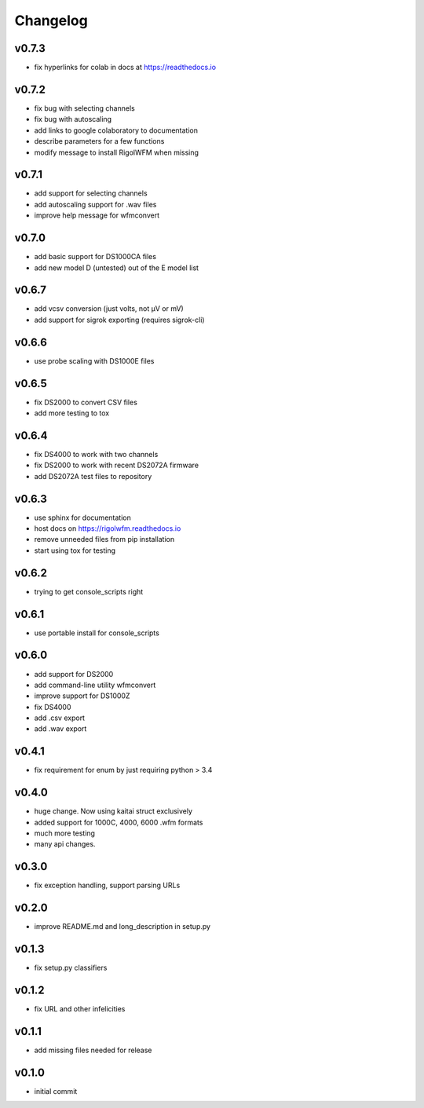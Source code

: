 Changelog
=================================================

v0.7.3
------
*    fix hyperlinks for colab in docs at https://readthedocs.io

v0.7.2
------
*    fix bug with selecting channels
*    fix bug with autoscaling
*    add links to google colaboratory to documentation
*    describe parameters for a few functions
*    modify message to install RigolWFM when missing

v0.7.1
------
*    add support for selecting channels
*    add autoscaling support for .wav files
*    improve help message for wfmconvert

v0.7.0
------
*    add basic support for DS1000CA files
*    add new model D (untested) out of the E model list

v0.6.7
------
*    add vcsv conversion (just volts, not µV or mV)
*    add support for sigrok exporting (requires sigrok-cli)

v0.6.6
------
*    use probe scaling with DS1000E files

v0.6.5
------
*    fix DS2000 to convert CSV files
*    add more testing to tox

v0.6.4
------
*    fix DS4000 to work with two channels
*    fix DS2000 to work with recent DS2072A firmware
*    add DS2072A test files to repository

v0.6.3
------
*    use sphinx for documentation
*    host docs on https://rigolwfm.readthedocs.io
*    remove unneeded files from pip installation
*    start using tox for testing

v0.6.2
------
*    trying to get console_scripts right

v0.6.1
------
*    use portable install for console_scripts

v0.6.0
------
*    add support for DS2000
*    add command-line utility wfmconvert
*    improve support for DS1000Z
*    fix DS4000
*    add .csv export
*    add .wav export

v0.4.1
------
*    fix requirement for enum by just requiring python > 3.4

v0.4.0
------
*    huge change.  Now using kaitai struct exclusively
*    added support for 1000C, 4000, 6000 .wfm formats
*    much more testing
*    many api changes.

v0.3.0
------
*    fix exception handling, support parsing URLs

v0.2.0
------
*    improve README.md and long_description in setup.py

v0.1.3
------
*    fix setup.py classifiers

v0.1.2
------
*    fix URL and other infelicities

v0.1.1
------
*    add missing files needed for release

v0.1.0
------
*    initial commit
